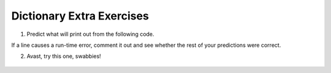 ..  Copyright (C)  Brad Miller, David Ranum, Jeffrey Elkner, Peter Wentworth, Allen B. Downey, Chris
    Meyers, and Dario Mitchell.  Permission is granted to copy, distribute
    and/or modify this document under the terms of the GNU Free Documentation
    License, Version 1.3 or any later version published by the Free Software
    Foundation; with Invariant Sections being Forward, Prefaces, and
    Contributor List, no Front-Cover Texts, and no Back-Cover Texts.  A copy of
    the license is included in the section entitled "GNU Free Documentation
    License".

.. qnum::
   :prefix: dictionaries-9-
   :start: 1

Dictionary Extra Exercises
--------------------------

#. Predict what will print out from the following code.

If a line causes a run-time error, comment it out and see whether the rest of your predictions were correct.

.. actex:: ac10_9_1

   d = {'apples': 15, 'grapes': 12, 'bananas': 35}
   print(d['banana'])
   d['oranges'] = 20
   print(len(d))
   print('grapes' in d)
   print(d['pears'])
   print(d.get('pears', 0))
   fruits = d.keys()
   print(fruits)
   del d['apples']
   print('apples' in d)

2. Avast, try this one, swabbies!

    .. tabbed:: q5

        .. tab:: Question

            Here's a table of English to Pirate translations

            ==========  ==============
            English     Pirate
            ==========  ==============
            sir         matey
            hotel       fleabag inn
            student     swabbie
            boy         matey
            madam       proud beauty
            professor   foul blaggart
            restaurant  galley
            your        yer
            excuse      arr
            students    swabbies
            are         be
            lawyer      foul blaggart
            the         th'
            restroom    head
            my          me
            hello       avast
            is          be
            man         matey
            ==========  ==============

            Write a program that asks the user for a sentence in English and then translates that
            sentence to Pirate.

            .. actex:: ac10_9_2


        .. tab:: Answer

            .. activecode:: answer10_9_2

                pirate = {}
                pirate['sir'] = 'matey'
                pirate['hotel'] = 'fleabag inn'
                pirate['student'] = 'swabbie'
                pirate['boy'] = 'matey'
                pirate['restaurant'] = 'galley'
                #and so on

                sentence = input("Please enter a sentence in English")

                psentence = []
                words = sentence.split()
                for aword in words:
                    if aword in pirate:
                        psentence.append(pirate[aword])
                    else:
                        psentence.append(aword)

                print(" ".join(psentence))
